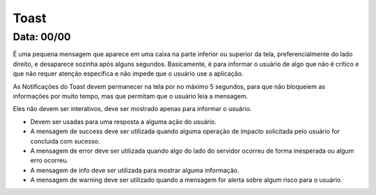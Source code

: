 ===========================
Toast
===========================
---------------
Data: 00/00
---------------


É uma pequena mensagem que aparece em uma caixa na parte inferior ou superior da tela, preferencialmente do lado direito, e desaparece sozinha após alguns segundos. Basicamente, é para informar o usuário de algo que não é crítico e que não requer atenção específica e não impede que o usuário use a aplicação.

As Notificações do Toast devem permanecer na tela por no máximo 5 segundos, para que não bloqueiem as informações por muito tempo, mas que permitam que o usuário leia a mensagem.

Eles não devem ser interativos, deve ser mostrado apenas para informar o usuário.

- Devem ser usadas para uma resposta a alguma ação do usuário.
- A mensagem de success deve ser utilizada quando alguma operação de impacto solicitada pelo usuário for concluida com sucesso.
- A mensagem de error deve ser utilizada quando algo do lado do servidor ocorreu de forma inesperada ou algum erro ocorreu.
- A mensagem de info deve ser utilizada para mostrar alguma informação.
- A mensagem de warning deve ser utilizado quando a mensagem for alerta sobre algum risco para o usuário.
